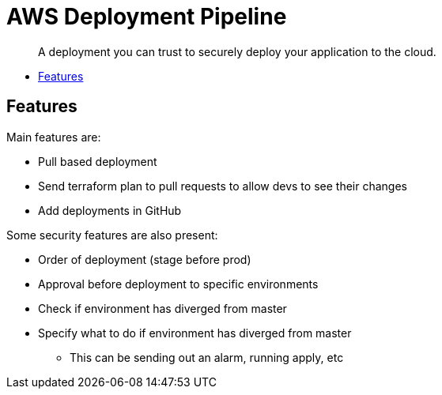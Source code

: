= AWS Deployment Pipeline
:toc:
:!toc-placement:
:!toc-title:

[abstract]
A deployment you can trust to securely deploy your application to the cloud.

toc::[]

== Features

Main features are:

* Pull based deployment
* Send terraform plan to pull requests to allow devs to see their changes
* Add deployments in GitHub

Some security features are also present:

* Order of deployment (stage before prod)
* Approval before deployment to specific environments
* Check if environment has diverged from master
* Specify what to do if environment has diverged from master
** This can be sending out an alarm, running apply, etc
